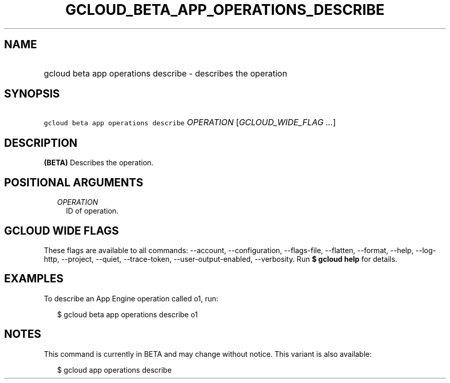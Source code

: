 
.TH "GCLOUD_BETA_APP_OPERATIONS_DESCRIBE" 1



.SH "NAME"
.HP
gcloud beta app operations describe \- describes the operation



.SH "SYNOPSIS"
.HP
\f5gcloud beta app operations describe\fR \fIOPERATION\fR [\fIGCLOUD_WIDE_FLAG\ ...\fR]



.SH "DESCRIPTION"

\fB(BETA)\fR Describes the operation.



.SH "POSITIONAL ARGUMENTS"

.RS 2m
.TP 2m
\fIOPERATION\fR
ID of operation.


.RE
.sp

.SH "GCLOUD WIDE FLAGS"

These flags are available to all commands: \-\-account, \-\-configuration,
\-\-flags\-file, \-\-flatten, \-\-format, \-\-help, \-\-log\-http, \-\-project,
\-\-quiet, \-\-trace\-token, \-\-user\-output\-enabled, \-\-verbosity. Run \fB$
gcloud help\fR for details.



.SH "EXAMPLES"

To describe an App Engine operation called o1, run:

.RS 2m
$ gcloud beta app operations describe o1
.RE



.SH "NOTES"

This command is currently in BETA and may change without notice. This variant is
also available:

.RS 2m
$ gcloud app operations describe
.RE

